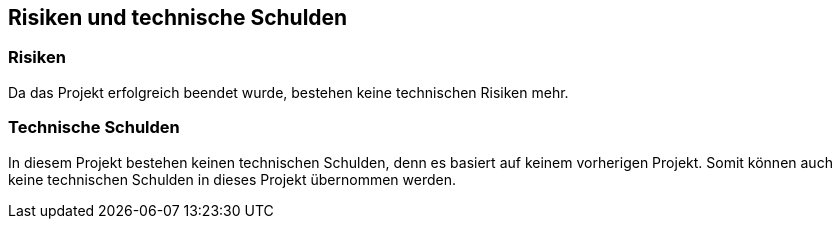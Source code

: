[[section-technical-risks]]
== Risiken und technische Schulden

=== Risiken

Da das Projekt erfolgreich beendet wurde, bestehen keine technischen Risiken mehr.

=== Technische Schulden

In diesem Projekt bestehen keinen technischen Schulden, denn es  basiert auf keinem vorherigen Projekt. Somit können auch keine technischen Schulden in dieses Projekt übernommen werden.
